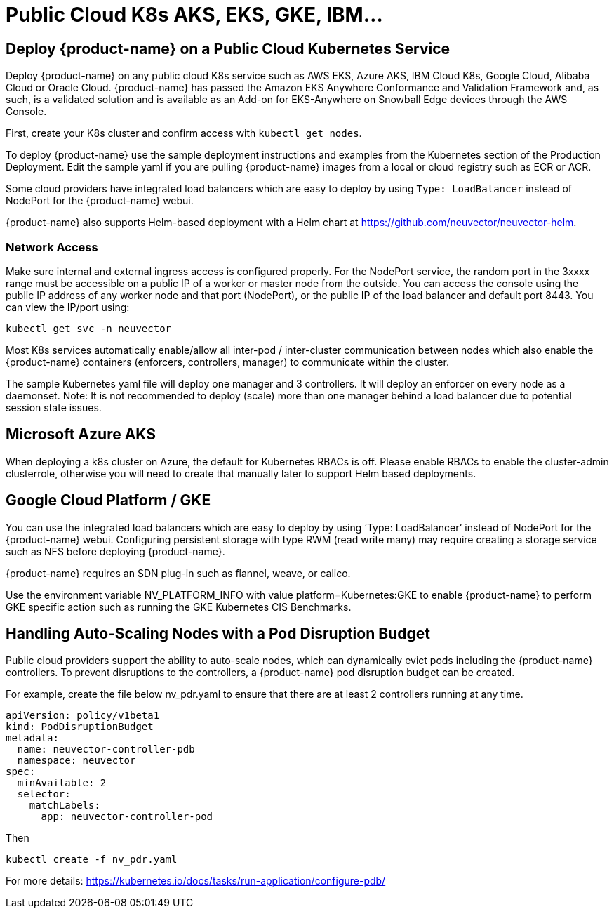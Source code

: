= Public Cloud K8s AKS, EKS, GKE, IBM...
:page-opendocs-origin: /02.deploying/08.publick8s/08.publick8s.md
:page-opendocs-slug: /deploying/publick8s

== Deploy {product-name} on a Public Cloud Kubernetes Service

Deploy {product-name} on any public cloud K8s service such as AWS EKS, Azure AKS, IBM Cloud K8s, Google Cloud, Alibaba Cloud or Oracle Cloud.
{product-name} has passed the Amazon EKS Anywhere Conformance and Validation Framework and, as such, is a validated solution and is available as an Add-on for EKS-Anywhere on Snowball Edge devices through the AWS Console.

First, create your K8s cluster and confirm access with `kubectl get nodes`.

To deploy {product-name} use the sample deployment instructions and examples from the Kubernetes section of the Production Deployment. Edit the sample yaml if you are pulling {product-name} images from a local or cloud registry such as ECR or ACR.

Some cloud providers have integrated load balancers which are easy to deploy by using `Type: LoadBalancer` instead of NodePort for the {product-name} webui.

{product-name} also supports Helm-based deployment with a Helm chart at https://github.com/neuvector/neuvector-helm.

=== Network Access

Make sure internal and external ingress access is configured properly. For the NodePort service, the random port in the 3xxxx range must be accessible on a public IP of a worker or master node from the outside. You can access the console using the public IP address of any worker node and that port (NodePort), or the public IP of the load balancer and default port 8443. You can view the IP/port using:

[,shell]
----
kubectl get svc -n neuvector
----

Most K8s services automatically enable/allow all inter-pod / inter-cluster communication between nodes which also enable the {product-name} containers (enforcers, controllers, manager) to communicate within the cluster.

The sample Kubernetes yaml file will deploy one manager and 3 controllers. It will deploy an enforcer on every node as a daemonset. Note: It is not recommended to deploy (scale) more than one manager behind a load balancer due to potential session state issues.

== Microsoft Azure AKS

When deploying a k8s cluster on Azure, the default for Kubernetes RBACs is off. Please enable RBACs to enable the cluster-admin clusterrole, otherwise you will need to create that manually later to support Helm based deployments.

== Google Cloud Platform / GKE

You can use the integrated load balancers which are easy to deploy by using '`Type: LoadBalancer`' instead of NodePort for the {product-name} webui. Configuring persistent storage with type RWM (read write many) may require creating a storage service such as NFS before deploying {product-name}.

{product-name} requires an SDN plug-in such as flannel, weave, or calico.

Use the environment variable NV_PLATFORM_INFO with value platform=Kubernetes:GKE to enable {product-name} to perform GKE specific action such as running the GKE Kubernetes CIS Benchmarks.

== Handling Auto-Scaling Nodes with a Pod Disruption Budget

Public cloud providers support the ability to auto-scale nodes, which can dynamically evict pods including the {product-name} controllers. To prevent disruptions to the controllers, a {product-name} pod disruption budget can be created.

For example, create the file below nv_pdr.yaml to ensure that there are at least 2 controllers running at any time.

[,yaml]
----
apiVersion: policy/v1beta1
kind: PodDisruptionBudget
metadata:
  name: neuvector-controller-pdb
  namespace: neuvector
spec:
  minAvailable: 2
  selector:
    matchLabels:
      app: neuvector-controller-pod
----

Then

[,shell]
----
kubectl create -f nv_pdr.yaml
----

For more details: https://kubernetes.io/docs/tasks/run-application/configure-pdb/
